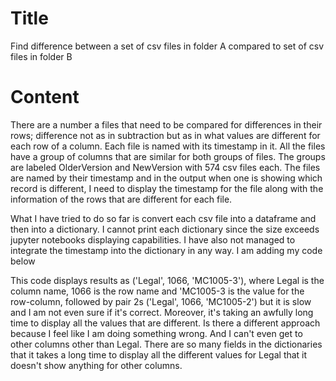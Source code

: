 * Title
  Find difference between a set of csv files in folder A compared to set of csv files in folder B

* Content

There are a number a files that need to be compared for differences in their rows; difference not as in subtraction but as in what values are different for each row of a column. Each file is named with its timestamp in it. All the files have a group of columns that are similar for both groups of files. The groups are labeled OlderVersion and NewVersion with 574 csv files each. The files are named by their timestamp and in the output when one is showing which record is different, I need to display the timestamp for the file along with the information of the rows that are different for each file.

What I have tried to do so far is convert each csv file into a dataframe and then into a dictionary. I cannot print each dictionary since the size exceeds jupyter notebooks displaying capabilities. I have also not managed to integrate the timestamp into the dictionary in any way. I am adding my code below

This code displays results as ('Legal', 1066, 'MC1005-3'), where Legal is the column name, 1066 is the row name and 'MC1005-3 is the value for the row-column, followed by pair 2s ('Legal', 1066, 'MC1005-2') but it is slow and I am not even sure if it's correct. Moreover, it's taking an awfully long time to display all the values that are different. Is there a different approach because I feel like I am doing something wrong. And I can't even get to other columns other than Legal. There are so many fields in the dictionaries that it takes a long time to display all the different values for Legal that it doesn't show anything for other columns.
